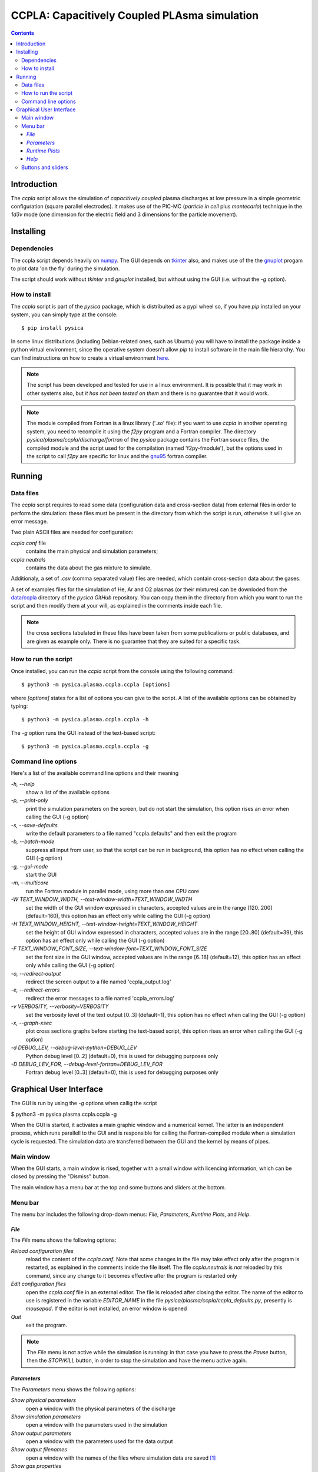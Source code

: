 
#############################################
CCPLA: Capacitively Coupled PLAsma simulation
#############################################

.. contents::

Introduction
============

The *ccpla* script allows the simulation of *capacitively coupled* plasma discharges at low pressure 
in a simple geometric configuration (square parallel electrodes).  It makes use of the PIC-MC (*particle in cell* plus *montecarlo*)
technique in the *1d3v* mode (one dimension for the electric field and 3 dimensions for the particle movement).


Installing
==========


Dependencies
------------

The ccpla script depends heavily on `numpy <https://numpy.org/>`_.
The GUI depends on `tkinter <https://docs.python.org/3/library/tkinter.html>`_ also,
and makes use of the the `gnuplot <http://www.gnuplot.info/>`_ progam to plot data 'on the fly' during the simulation.

The script should work without *tkinter* and *gnuplot* installed, but without using the GUI (i.e. without the *-g* option).


How to install
--------------

The *ccpla* script is part of the *pysica* package, which is distribuited as a pypi wheel so,
if you have *pip* installed on your system, you can simply type at the console::
             
$ pip install pysica

In some linux distributions (including Debian-related ones, such as Ubuntu) you will have to install the package
inside a python virtual environment, since the operative system doesn't allow *pip* to install software
in the main file hierarchy.
You can find instructions on how to create
a virtual environment `here <https://packaging.python.org/en/latest/guides/installing-using-pip-and-virtual-environments>`_.

.. note:: The script has been developed and tested for use in a linux environment. It is possible that it may work in other systems also,
          but *it has not been tested on them* and there is no guarantee that it would work.

.. note:: The module compiled from Fortran is a linux library ('*.so*' file): if you want to use *ccpla* in another operating system,
          you need to recompile it using the *f2py* program and a Fortran compiler.
          The directory *pysica/plasma/ccpla/discharge/fortran* of the *pysica* package contains the Fortran source files,
          the compiled module and the script used for the compilation (named 'f2py-fmodule'), but the options
          used in the script to call *f2py* are specific for linux and the `gnu95 <https://gcc.gnu.org/fortran/>`_ fortran compiler.

Running
=======


Data files
----------

The *ccpla* script requires to read some data (configuration data and cross-section data) from external files
in order to perform the simulation: these files must be present in the directory from which the script is run,
otherwise it will give an error message.

Two plain ASCII files are needed for configuration:

*ccpla.conf* file
  contains the main physical and simulation parameters;

*ccpla.neutrals*
  contains the data about the gas mixture to simulate.

Additionaly, a set of *.csv* (comma separated value) files are needed, which contain cross-section data about the gases.

A set of examples files for the simulation of He, Ar and O2 plasmas (or their mixtures) can be downloded from the 
`data/ccpla <https://github.com/pietromandracci/pysica/tree/master/data/ccpla>`_ directory of the *pysica* *GitHub* repository.
You can copy them in the directory from which you want to run the script and then modify them at your will,
as explained in the comments inside each file.

.. note:: the cross sections tabulated in these files have been taken from some publications or public databases,
          and are given as example only.  There is no guarantee that they are suited for a specific task.

How to run the script
---------------------

Once installed, you can run the *ccpla* script from the console using the following command::

$ python3 -m pysica.plasma.ccpla.ccpla [options]

where *[options]* states for a list of options you can give to the script.  A list of the available options can be obtained by typing::

$ python3 -m pysica.plasma.ccpla.ccpla -h

The *-g* option runs the GUI instead of the text-based script::

$ python3 -m pysica.plasma.ccpla.ccpla -g


Command line options 
---------------------

Here's a list of the available command line options and their meaning

*-h, --help*
    show a list of the available options
    
*-p, --print-only*
    print the simulation parameters on the screen, but do not start the simulation,    
    this option rises an error when calling the GUI (-g option)
    
*-s, --save-defaults*
    write the default parameters to a file named "ccpla.defaults" and then exit the program
    
*-b, --batch-mode*
    suppress all input from user, so that the script can be run in background, 
    this option has no effect when calling the GUI (-g option)
    
*-g, --gui-mode*
    start the GUI

*-m, --multicore*
    run the Fortran module in parallel mode, using more than one CPU core
    
*-W TEXT_WINDOW_WIDTH, --text-window-width=TEXT_WINDOW_WIDTH*
    set the width of the GUI window expressed in characters, accepted values are in the range [120..200] (default=160), 
    this option has an effect only while calling the GUI (-g option)
    
*-H TEXT_WINDOW_HEIGHT, --text-window-height=TEXT_WINDOW_HEIGHT*
    set the height of GUI window expressed in characters, accepted values are in the range [20..80] (default=39), 
    this option has an effect only while calling the GUI (-g option)
    
*-F TEXT_WINDOW_FONT_SIZE, --text-window-font=TEXT_WINDOW_FONT_SIZE*
    set the font size in the GUI window, accepted values are in the range [6..18] (default=12), 
    this option has an effect only while calling the GUI (-g option)
    
*-o, --redirect-output*
    redirect the screen output to a file named 'ccpla_output.log'
    
*-e, --redirect-errors*
    redirect the error messages to a file named 'ccpla_errors.log'
    
*-v VERBOSITY, --verbosity=VERBOSITY*
    set the verbosity level of the text output [0..3] (default=1), 
    this option has no effect when calling the GUI (-g option)
    
*-x, --graph-xsec*
    plot cross sections graphs before starting the text-based script, 
    this option rises an error when calling the GUI (-g option)            
    
*-d DEBUG_LEV, --debug-level-python=DEBUG_LEV*
    Python debug level [0..2] (default=0), this is used for debugging purposes only

*-D DEBUG_LEV_FOR, --debug-level-fortran=DEBUG_LEV_FOR*
    Fortran debug level [0..3] (default=0), this is used for debugging purposes only


Graphical User Interface
========================

The GUI is run by using the *-g* options when callig the script

$ python3 -m pysica.plasma.ccpla.ccpla -g

When the GUI is started, it activates a main graphic window and a numerical kernel. The latter is an independent process,
which runs parallell to the GUI and is responsible for calling the Fortran-compiled module when a simulation cycle is requested.
The simulation data are transferred between the GUI and the kernel by means of pipes.

Main window
-----------

When the GUI starts, a main window is rised, together with a small window with licencing information,
which can be closed by pressing the "Dismiss" button.

.. image:: https://raw.githubusercontent.com/pietromandracci/pysica/master/doc/ccpla/figure_gui-main+splash.png
   :width:  809
   :height: 436

The main window has a menu bar at the top and some buttons and sliders at the bottom.

Menu bar
--------

The menu bar includes the following drop-down menus: *File*, *Parameters*, *Runtime Plots*, and *Help*.


*File*
,,,,,,

The *File* menu shows the following options:

*Reload configuration files*
    reload the content of the *ccpla.conf*. Note that some changes in the file may take effect only after the program is restarted,
    as explained in the comments inside the file itself.  The file *ccpla.neutrals* is *not* reloaded by this command,
    since any change to it becomes effective after the program is restarted only
    
*Edit configuration files*
    open the *ccpla.conf* file in an external editor. The file is reloaded after closing the editor.  The name of the editor to use is
    registered in the variable *EDITOR_NAME* in the file *pysica/plasma/ccpla/ccpla_defaults.py*, presently is *mousepad*.
    If the editor is not installed, an error window is opened

*Quit*
    exit the program.

.. note:: The *File* menu is not active while the simulation is running: in that case you have to press the *Pause* button,
   then the *STOP/KILL* button, in order to stop the simulation and have the menu active again.

.. image:: https://raw.githubusercontent.com/pietromandracci/pysica/master/doc/ccpla/figure_gui-main-menu-file.png


*Parameters*
,,,,,,,,,,,,

The *Parameters* menu shows the following options:

*Show physical parameters*
    open a window with the physical parameters of the discharge
    
*Show simulation parameters*
    open a window with the parameters used in the simulation

*Show output parameters*
    open a window with the parameters used for the data output

*Show output filenames*
    open a window with the names of the files where simulation data are saved [#a]_

*Show gas properties*
    open a window with the gas properties

*Show e-/neutral impact cross sections*
    open some gnuplot windows with the cross section plots for electron impact

*Show e-/ion recomb cross sections*
    open some gnuplot windows with the cross section plots for electron/ion recombination [#b]_

*Show ion/neutral impact cross sections*
    open some gnuplot windows with the cross section plots for ion impact

*Show e-/neutral impact parameters*
    open some gnuplot windows with other impact parameters (e.g. collision frequencies) for electron collisions

*Show ion/neutral impact parameters*
    open some gnuplot windows with other impact parameters (e.g. collision frequencies) for ion collisions

*Show e-/ion recomb cross parameters*
    open some gnuplot windows with other parameters (e.g. collision frequencies) for electron/ion recombination [#c]_
    

.. [#a] This option is activated after the *RESET* button has been pressed, and only if the simulation
        parameter *save_delay* in the file *ccpla.conf* is not zero.       

.. [#b] This option is activated only if the simulation parameter *isactive_recomb* in the file *ccpla.conf* is not zero.

.. [#c] This option is activated only if the simulation parameter *isactive_recomb* in the file *ccpla.conf* is not zero.
               
.. image:: https://raw.githubusercontent.com/pietromandracci/pysica/master/doc/ccpla/figure_gui-main-menu-parameters.png
         

*Runtime Plots*
,,,,,,,,,,,,,,,

The *Runtime plots* menu allows to select which plots are shown during the simulation:

*Select all*
    select all plots for run-time plotting

*Unselect all*
    unselect all plots for run-time plotting

*Mean el energy and number vs time*
    number of electrons (real and computational) and mean electron energy vs simulation time (2 plots)

*Phase space plots*
    electron and ion energy vs angle and vs z-coordinate (4 plots)
    
*Electric potential and charge*
    electric charge and electric potential vs z-coordinate (2 plots)

*EEDF and IEDF*
    electron/ion energy distribution functions (2 plots)

*3D e- and ion positions*
    three dimensional plots of electron and ion positions (2 plots)

.. note:: if some active plots are deactivated while the simulation is running, they are not removed from the screen,
   but they are no longer refreshed until they are re-activated

.. image:: https://raw.githubusercontent.com/pietromandracci/pysica/master/doc/ccpla/figure_gui-main-menu-plots.png

*Help*
,,,,,,

The *Help* menu shows the following options.

*Online documentation (open in browser)*
    opens the online documentation (this file) inside a web browser. The name of the browser to use is
    registered in the variable *BROWSER_NAME* in the file *pysica/plasma/ccpla/ccpla_defaults.py*, presently *firefox*.
    If the browser is not installed, an error window is opened.

*About*
    shows a window with licencing information

.. image:: https://raw.githubusercontent.com/pietromandracci/pysica/master/doc/ccpla/figure_gui-main-menu-help.png


Buttons and sliders
-------------------

The following buttons are positioned at the botton of the main window, each one of them may be inactive (and appear in grey) in some
situations:

*RESET*
    initializes the simulation data and plots, it is inactive while the simulation is running

*START*
    starts the simulation, it is activated after *RESET* has been pressed and becomes inactive after the simulation has started

*Pause / Continue*
    pauses the simulation or continues it after it has been paused, the button label changes properly

*STOP / KILL*
    stops the simulation. It is active only while the simulation is paused. If the button label changes froom *STOP* to *KILL*,
    the program is waiting for the kernel to finish the calculations for a simulation cycle
    (which is performed by the Fortran-compiled module) and can be interrupted by killing the kernel process only.
    A confirmation window is opened before killing the kernel.

In the bottom part of the main window there are two sliders also, by which it is possibile to change how often the output
data are shown on the text window and on the runtime plots. Beside them, there is a small text area in which the values
of these parameters are written, together with the timestep.  The latter can not be changed during the simulation,
but is determined by the *dt* entry in the *ccpla.conf* file.


.. image:: https://raw.githubusercontent.com/pietromandracci/pysica/master/doc/ccpla/figure_gui-buttons.png
